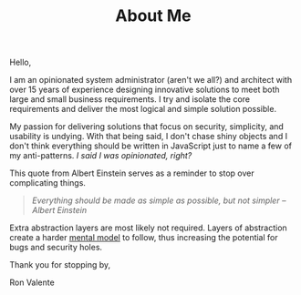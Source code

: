 #+TITLE: About Me

Hello,

I am an opinionated system administrator (aren't we all?) and architect with over 15 years of experience designing
innovative solutions to meet both large and small business requirements. I try and isolate the core requirements and
deliver the most logical and simple solution possible.

My passion for delivering solutions that focus on security, simplicity, and usability is undying. With that being
said, I don't chase shiny objects and I don't think everything should be written in JavaScript just to name a few of my
anti-patterns. /I said I was opinionated, right?/

This quote from Albert Einstein serves as a reminder to stop over complicating things.

#+BEGIN_QUOTE
/Everything should be made as simple as possible, but not simpler --Albert Einstein/
#+END_QUOTE

Extra abstraction layers are most likely not required. Layers of abstraction create a harder [[https://fs.blog/mental-models/][mental model]] to follow,
thus increasing the potential for bugs and security holes.

Thank you for stopping by,

Ron Valente
